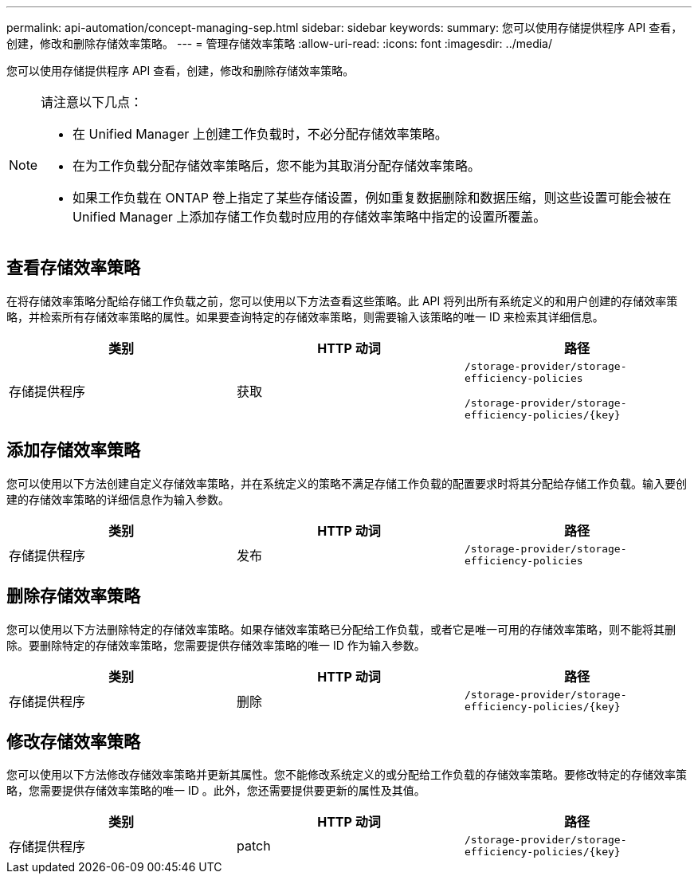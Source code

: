 ---
permalink: api-automation/concept-managing-sep.html 
sidebar: sidebar 
keywords:  
summary: 您可以使用存储提供程序 API 查看，创建，修改和删除存储效率策略。 
---
= 管理存储效率策略
:allow-uri-read: 
:icons: font
:imagesdir: ../media/


[role="lead"]
您可以使用存储提供程序 API 查看，创建，修改和删除存储效率策略。

[NOTE]
====
请注意以下几点：

* 在 Unified Manager 上创建工作负载时，不必分配存储效率策略。
* 在为工作负载分配存储效率策略后，您不能为其取消分配存储效率策略。
* 如果工作负载在 ONTAP 卷上指定了某些存储设置，例如重复数据删除和数据压缩，则这些设置可能会被在 Unified Manager 上添加存储工作负载时应用的存储效率策略中指定的设置所覆盖。


====


== 查看存储效率策略

在将存储效率策略分配给存储工作负载之前，您可以使用以下方法查看这些策略。此 API 将列出所有系统定义的和用户创建的存储效率策略，并检索所有存储效率策略的属性。如果要查询特定的存储效率策略，则需要输入该策略的唯一 ID 来检索其详细信息。

|===
| 类别 | HTTP 动词 | 路径 


 a| 
存储提供程序
 a| 
获取
 a| 
`/storage-provider/storage-efficiency-policies`

`+/storage-provider/storage-efficiency-policies/{key}+`

|===


== 添加存储效率策略

您可以使用以下方法创建自定义存储效率策略，并在系统定义的策略不满足存储工作负载的配置要求时将其分配给存储工作负载。输入要创建的存储效率策略的详细信息作为输入参数。

|===
| 类别 | HTTP 动词 | 路径 


 a| 
存储提供程序
 a| 
发布
 a| 
`/storage-provider/storage-efficiency-policies`

|===


== 删除存储效率策略

您可以使用以下方法删除特定的存储效率策略。如果存储效率策略已分配给工作负载，或者它是唯一可用的存储效率策略，则不能将其删除。要删除特定的存储效率策略，您需要提供存储效率策略的唯一 ID 作为输入参数。

|===
| 类别 | HTTP 动词 | 路径 


 a| 
存储提供程序
 a| 
删除
 a| 
`+/storage-provider/storage-efficiency-policies/{key}+`

|===


== 修改存储效率策略

您可以使用以下方法修改存储效率策略并更新其属性。您不能修改系统定义的或分配给工作负载的存储效率策略。要修改特定的存储效率策略，您需要提供存储效率策略的唯一 ID 。此外，您还需要提供要更新的属性及其值。

|===
| 类别 | HTTP 动词 | 路径 


 a| 
存储提供程序
 a| 
patch
 a| 
`+/storage-provider/storage-efficiency-policies/{key}+`

|===